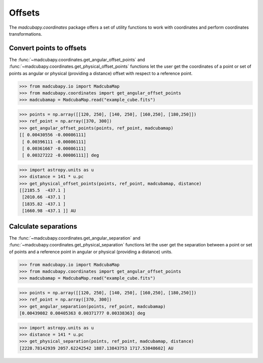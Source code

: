 #######
Offsets
#######

The `madcubapy.coordinates` package offers a set of utility functions to work
with coordinates and perform coordinates transformations.

Convert points to offsets
=========================

The :func:`~madcubapy.coordinates.get_angular_offset_points` and
:func:`~madcubapy.coordinates.get_physical_offset_points` functions let the user
get the coordinates of a point or set of points as angular or physical
(providing a distance) offset with respect to a reference point.

>>> from madcubapy.io import MadcubaMap
>>> from madcubapy.coordinates import get_angular_offset_points
>>> madcubamap = MadcubaMap.read("example_cube.fits")

>>> points = np.array([[120, 250], [140, 250], [160,250], [180,250]])
>>> ref_point = np.array([370, 300])
>>> get_angular_offset_points(points, ref_point, madcubamap)
[[ 0.00430556 -0.00086111]
 [ 0.00396111 -0.00086111]
 [ 0.00361667 -0.00086111]
 [ 0.00327222 -0.00086111]] deg

>>> import astropy.units as u
>>> distance = 141 * u.pc
>>> get_physical_offset_points(points, ref_point, madcubamap, distance)
[[2185.5  -437.1 ]
 [2010.66 -437.1 ]
 [1835.82 -437.1 ]
 [1660.98 -437.1 ]] AU




Calculate separations
=====================

The :func:`~madcubapy.coordinates.get_angular_separation` and
:func:`~madcubapy.coordinates.get_physical_separation` functions let the user
get the separation between a point or set of points and a reference point in
angular or physical (providing a distance) units.

>>> from madcubapy.io import MadcubaMap
>>> from madcubapy.coordinates import get_angular_offset_points
>>> madcubamap = MadcubaMap.read("example_cube.fits")

>>> points = np.array([[120, 250], [140, 250], [160,250], [180,250]])
>>> ref_point = np.array([370, 300])
>>> get_angular_separation(points, ref_point, madcubamap)
[0.00439082 0.00405363 0.00371777 0.00338363] deg

>>> import astropy.units as u
>>> distance = 141 * u.pc
>>> get_physical_separation(points, ref_point, madcubamap, distance)
[2228.78142939 2057.62242542 1887.13843753 1717.53048602] AU
